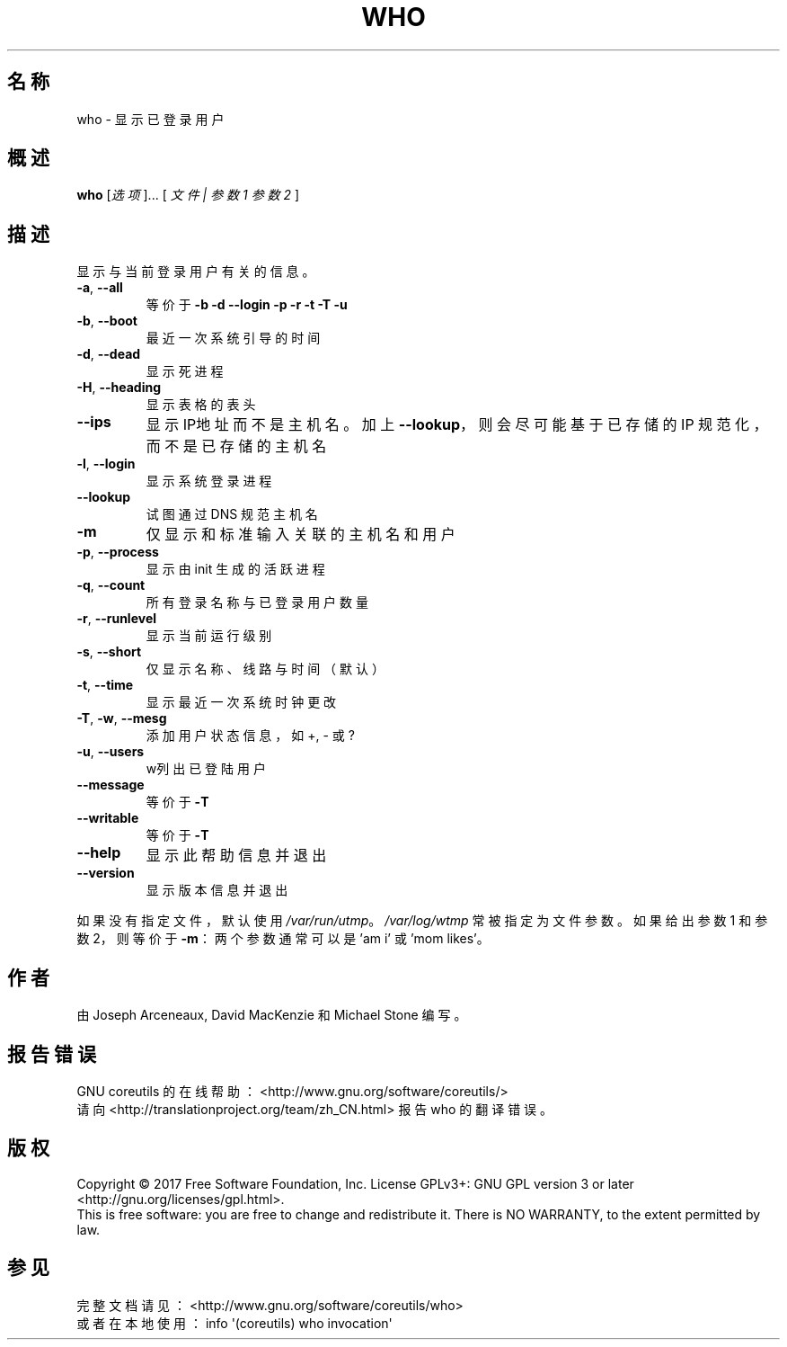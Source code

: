 .\" DO NOT MODIFY THIS FILE!  It was generated by help2man 1.47.3.
.\"*******************************************************************
.\"
.\" This file was generated with po4a. Translate the source file.
.\"
.\"*******************************************************************
.TH WHO 1 2017年10月 "GNU coreutils 8.28" 用户命令
.SH 名称
who \- 显示已登录用户
.SH 概述
\fBwho\fP [\fI\,选项\/\fP]... [ \fI\,文件 | 参数1 参数2 \/\fP]
.SH 描述
.\" Add any additional description here
.PP
显示与当前登录用户有关的信息。
.TP 
\fB\-a\fP, \fB\-\-all\fP
等价于 \fB\-b\fP \fB\-d\fP \fB\-\-login\fP \fB\-p\fP \fB\-r\fP \fB\-t\fP \fB\-T\fP \fB\-u\fP
.TP 
\fB\-b\fP, \fB\-\-boot\fP
最近一次系统引导的时间
.TP 
\fB\-d\fP, \fB\-\-dead\fP
显示死进程
.TP 
\fB\-H\fP, \fB\-\-heading\fP
显示表格的表头
.TP 
\fB\-\-ips\fP
显示 IP地址而不是主机名。加上 \fB\-\-lookup\fP，则会尽可能基于已存储的 IP 规范化，而不是已存储的主机名
.TP 
\fB\-l\fP, \fB\-\-login\fP
显示系统登录进程
.TP 
\fB\-\-lookup\fP
试图通过 DNS 规范主机名
.TP 
\fB\-m\fP
仅显示和标准输入关联的主机名和用户
.TP 
\fB\-p\fP, \fB\-\-process\fP
显示由 init 生成的活跃进程
.TP 
\fB\-q\fP, \fB\-\-count\fP
所有登录名称与已登录用户数量
.TP 
\fB\-r\fP, \fB\-\-runlevel\fP
显示当前运行级别
.TP 
\fB\-s\fP, \fB\-\-short\fP
仅显示名称、线路与时间（默认）
.TP 
\fB\-t\fP, \fB\-\-time\fP
显示最近一次系统时钟更改
.TP 
\fB\-T\fP, \fB\-w\fP, \fB\-\-mesg\fP
添加用户状态信息，如 +, \- 或 ?
.TP 
\fB\-u\fP, \fB\-\-users\fP
w列出已登陆用户
.TP 
\fB\-\-message\fP
等价于 \fB\-T\fP
.TP 
\fB\-\-writable\fP
等价于 \fB\-T\fP
.TP 
\fB\-\-help\fP
显示此帮助信息并退出
.TP 
\fB\-\-version\fP
显示版本信息并退出
.PP
如果没有指定文件，默认使用 \fI\,/var/run/utmp\/\fP。\fI\,/var/log/wtmp\/\fP 常被指定为文件参数。如果给出参数1
和参数2，则等价于 \fB\-m\fP：两个参数通常可以是 'am i' 或 'mom likes'。
.SH 作者
由 Joseph Arceneaux, David MacKenzie 和 Michael Stone 编写。
.SH 报告错误
GNU coreutils 的在线帮助： <http://www.gnu.org/software/coreutils/>
.br
请向 <http://translationproject.org/team/zh_CN.html> 报告 who 的翻译错误。
.SH 版权
Copyright \(co 2017 Free Software Foundation, Inc.  License GPLv3+: GNU GPL
version 3 or later <http://gnu.org/licenses/gpl.html>.
.br
This is free software: you are free to change and redistribute it.  There is
NO WARRANTY, to the extent permitted by law.
.SH 参见
完整文档请见： <http://www.gnu.org/software/coreutils/who>
.br
或者在本地使用： info \(aq(coreutils) who invocation\(aq
